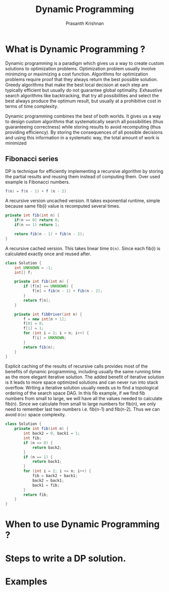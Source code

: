 #+TITLE: Dynamic Programming
#+AUTHOR: Prasanth Krishnan
#+EMAIL: knp281192@gmail.com
#+DESCRIPTION: This file contains my notes and coding samples for the topic Dynamic Programming.
#+OPTIONS: toc:2

* What is Dynamic Programming ?
Dynamic programming is a paradigm which gives us a way to create custom solutions to optimization problems. Optimization problem usually involve minimzing or maximizing a cost function. Algorithms for optimization problems require proof that they always return the best possible solution. Greedy algorithms that make the best local decision at each step are typically efficient but usually do not guarantee global optimality. Exhaustive search algorithms like backtracking, that try all possibilities and select the best always produce the optimum result, but usually at a prohibitive cost in terms of time complexity.

Dynamic programming combines the best of both worlds. It gives us a way to design custom algorithms that systematically search all possibilities (thus guaranteeing correctness) while storing results to avoid recomputing (thus providing efficiency). By storing the consequences of all possible decisions and using this information in a systematic way, the total amount of work is minimized

** Fibonacci series
DP is technique for efficiently implementing a recursive algorithm by storing the partial results and reusing them instead of computing them. Over used example is Fibonacci numbers.

#+begin_src java
f(n) = f(n - 1) + f (n - 2)
#+end_src

A recursive version uncached version. It takes exponential runtime, simple because same fib(i) value is recomputed several times.
#+begin_src java
private int fib(int n) {
    if(n == 0) return 0;
    if(n == 1) return 1;

    return fib(n - 1) + fib(n - 2);
}
#+end_src

A recursive cached version. This takes linear time ~O(n)~. Since each fib(i) is calculated exactly once and reused after.
#+begin_src java
class Solution {
    int UNKNOWN = -1;
    int[] f;

    private int fib(int n) {
        if (f[n] == UNKNOWN) {
            f[n] = fib(n - 1) + fib(n - 2);
        }
        return f[n];
    }

    private int fibDriver(int n) {
        f = new int[n + 1];
        f[0] = 0;
        f[1] = 1;
        for (int i = 2; i < n; i++) {
            f[i] = UNKNOWN;
        }
        return fib(n);
    }
}
#+end_src

Explicit caching of the results of recursive calls provides most of the benefits of dynamic programming, including usually the same running time as the more elegant iterative solution. The added benefit of iterative solution is it leads to more space optimized solutions and can never run into stack overflow. Writing a iterative solution usually needs us to find a topological ordering of the search space DAG. In this fib example, if we find fib numbers from small to large, we will have all the values needed to calculate fib(n). Since we calculate from small to large numbers for fib(n), we only need to remember last two numbers i.e. fib(n-1) and fib(n-2). Thus we can avoid ~O(n)~ space complexity.
#+begin_src java
class Solution {
    private int fib(int n) {
        int back2 = 0, back1 = 1;
        int fib;
        if (n <= 0) {
            return back2;
        }
        if (n == 1) {
            return back1;
        }
        for (int i = 2; i <= n; i++) {
            fib = back2 + back1;
            back2 = back1;
            back1 = fib;
        }
        return fib;
    }
}
#+end_src
* When to use Dynamic Programming ?

* Steps to write a DP solution.

* Examples

